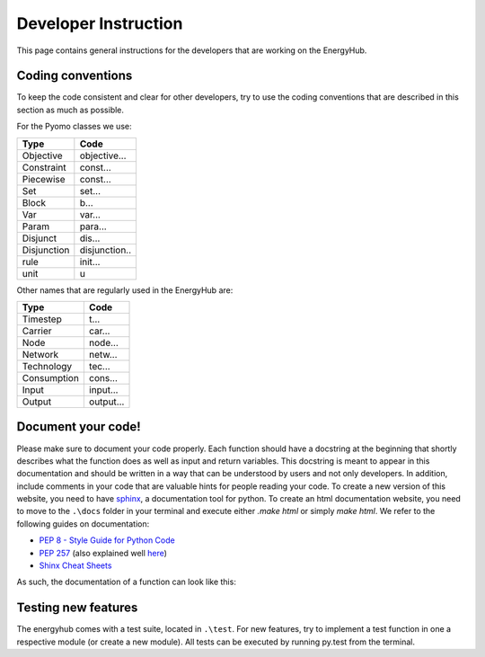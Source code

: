 Developer Instruction
=====================================
This page contains general instructions for the developers that are working on the EnergyHub.

Coding conventions
-----------------------
To keep the code consistent and clear for other developers, try to use the coding conventions that are described in this \
section as much as possible.

For the Pyomo classes we use:

+-------------+--------------+
| Type        | Code         |
+=============+==============+
| Objective   | objective... |
+-------------+--------------+
| Constraint  | const...     |
+-------------+--------------+
| Piecewise   | const...     |
+-------------+--------------+
| Set         | set...       |
+-------------+--------------+
| Block       | b...         |
+-------------+--------------+
| Var         | var...       |
+-------------+--------------+
| Param       | para...      |
+-------------+--------------+
| Disjunct    | dis...       |
+-------------+--------------+
| Disjunction | disjunction..|
+-------------+--------------+
| rule        | init...      |
+-------------+--------------+
| unit        | u            |
+-------------+--------------+

Other names that are regularly used in the EnergyHub are:

+-------------+--------------+
| Type        | Code         |
+=============+==============+
| Timestep    | t...         |
+-------------+--------------+
| Carrier     | car...       |
+-------------+--------------+
| Node        | node...      |
+-------------+--------------+
| Network     | netw...      |
+-------------+--------------+
| Technology  | tec...       |
+-------------+--------------+
| Consumption | cons...      |
+-------------+--------------+
| Input       | input...     |
+-------------+--------------+
| Output      | output...    |
+-------------+--------------+

Document your code!
-------------------
Please make sure to document your code properly. Each function should have a docstring at the beginning \
that shortly describes what the function does as well as input and return variables. This docstring \
is meant to appear in this documentation and should be written in a way that can be understood by \
users and not only developers. In addition, include comments in your code that are valuable hints for \
people reading your code. To create a new version of this website, you need to have \
`sphinx <https://sphinx-tutorial.readthedocs.io/>`_, a documentation tool for python. To create an \
html documentation website, you need to move to the ``.\docs`` folder in your terminal and execute \
either `.\make html` or simply `make html`.
We refer to the following guides on documentation:

* `PEP 8 - Style Guide for Python Code <https://peps.python.org/pep-0008/>`_
* `PEP 257 <https://peps.python.org/pep-0257/>`_ (also explained well `here <https://pandas.pydata.org/docs/development/contributing_docstring.html>`_)
* `Shinx Cheat Sheets <https://sphinx-tutorial.readthedocs.io/cheatsheet/>`_

As such, the documentation of a function can look like this:

.. testcode::

    def create_empty_network_data(nodes):
        """
        Function creating connection and distance matrices for defined nodes.

        :param list nodes: list of nodes to create matrices from
        :return: dictionary containing two pandas data frames with a distance and connection matrix respectively
        """
        # initialize return data dict
        data = {}

        # construct connection matrix
        matrix = pd.DataFrame(data=np.full((len(nodes), len(nodes)), 0),
                              index=nodes, columns=nodes)
        data['connection'] = matrix

        # construct distance matrix
        matrix = pd.DataFrame(data=np.full((len(nodes), len(nodes)), 0),
                              index=nodes, columns=nodes)
        data['distance'] = matrix
        return data


Testing new features
----------------------
The energyhub comes with a test suite, located in ``.\test``. For new features, try to implement a \
test function in one a respective module (or create a new module). All tests can be executed by \
running py.test from the terminal.